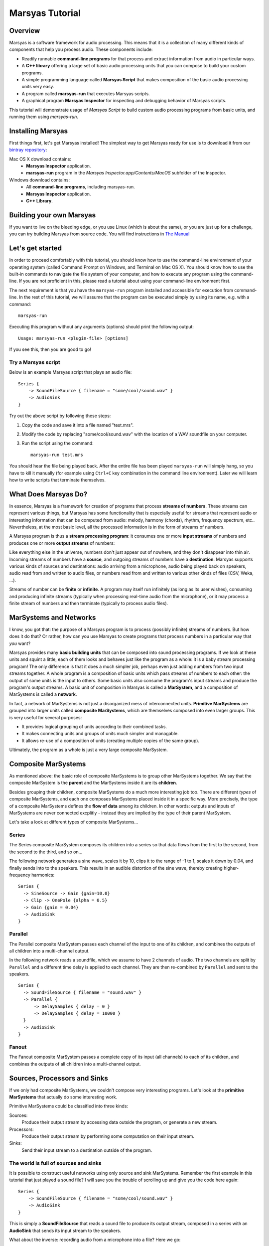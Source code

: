 ################
Marsyas Tutorial
################

Overview
========

Marsyas is a software framework for audio processing. This means that it is
a collection of many different kinds of components that help you process
audio. These components include:

- Readily runnable **command-line programs** for that process and extract
  information from audio in particular ways.
- A **C++ library** offering a large set of basic audio processing units
  that you can compose to build your custom programs.
- A simple programming language called **Marsyas Script** that makes
  composition of the basic audio processing units very easy.
- A program called **marsyas-run** that executes Marsyas scripts.
- A graphical program **Marsyas Inspector** for inspecting and debugging
  behavior of Marsyas scripts.

This tutorial will demonstrate usage of *Marsyas Script* to build custom
audio processing programs from basic units, and running them using
*marsyas-run*.

Installing Marsyas
====================

First things first, let's get Marsyas installed!
The simplest way to get Marsyas ready for use is to download it from
our `bintray repository <https://bintray.com/marsyas>`__:

Mac OS X download contains:
    - **Marsyas Inspector** application.
    - **marsyas-run** program in the *Marsyas Inspector.app/Contents/MacOS*
      subfolder of the Inspector.

Windows download contains:
    - All **command-line programs**, including marsyas-run.
    - **Marsyas Inspector** application.
    - **C++ Library**.

Building your own Marsyas
=========================

If you want to live on the bleeding edge,
or you use Linux (which is about the same), or you are just up for a challenge,
you can try building Marsyas from source code.
You will find instructions in
`The Manual <http://marsyas.info/doc/manual/marsyas-user/>`__

Let's get started
=================

In order to proceed comfortably with this tutorial,
you should know how to use the command-line environment of
your operating system (called Command Prompt on Windows, and Terminal on Mac OS X).
You should know how to use the built-in commands to navigate the
file system of your computer, and how to execute any program using the
command-line. If you are not proficient in this, please read a tutorial about
using your command-line environment first.

The next requirement is that you have the ``marsyas-run`` program
installed and accessible for execution from
command-line. In the rest of this tutorial, we will assume that
the program can be executed simply by using its name, e.g. with a command::

    marsyas-run

Executing this program without any arguments (options) should print the
following output::

    Usage: marsyas-run <plugin-file> [options]

If you see this, then you are good to go!

Try a Marsyas script
--------------------

Below is an example Marsyas script that plays an audio file::

    Series {
        -> SoundFileSource { filename = "some/cool/sound.wav" }
        -> AudioSink
    }

Try out the above script by following these steps:

#. Copy the code and save it into a file named "test.mrs".

#. Modify the code by replacing "some/cool/sound.wav" with the location of
   a WAV soundfile on your computer.

#. Run the script using the command::

    marsyas-run test.mrs

You should hear the file being played back. After the entire file has been
played ``marsyas-run`` will simply hang, so you have to kill it manually
(for example using ``Ctrl+C`` key combination in the command line environment).
Later we will learn how to write scripts that terminate themselves.

What Does Marsyas Do?
=====================

In essence, Marsyas is a framework for creation of programs that process
**streams of numbers**. These streams can represent various things, but
Marsyas has some functionality that is especially useful for streams that
represent audio or interesting information that can be computed from audio:
melody, harmony (chords), rhythm, frequency spectrum, etc..
Nevertheless, at the most basic level, all the processed information is in the
form of streams of numbers.

A Marsyas program is thus a **stream processing program**:
it consumes one or more **input streams** of numbers
and produces one or more **output streams** of numbers:

.. <diagram>

Like everything else in the universe, numbers don't just appear out of nowhere,
and they don't disappear into thin air. Incoming streams of numbers have
a **source**, and outgoing streams of numbers have a **destination**.
Marsyas supports various kinds of sources and destinations: audio arriving
from a microphone, audio being played back on speakers, audio read from and
written to audio files, or numbers read from and written to various other kinds
of files (CSV, Weka, ...).

.. <diagram>

Streams of number can be **finite** or **infinite**. A program may itself
run infinitely (as long as its user wishes), consuming and producing infinite
streams (typically when processing real-time audio from the microphone),
or it may process a finite stream of numbers and then terminate (typically
to process audio files).

MarSystems and Networks
=======================

I know, you got that: the purpose of a Marsyas program is to process
(possibly infinite) streams of numbers. But how does it do that?
Or rather, how can you use Marsyas to create programs that process
numbers in a particular way that *you* want?

Marsyas provides many **basic building units** that can be composed into
sound processing programs. If we look at these units and squint a little,
each of them looks and behaves just like the program as a whole: it is a
baby stream processing program! The only difference is that it does a
much simpler job, perhaps even just adding numbers from two input streams
together. A whole program is a composition of basic units which pass
streams of numbers to each other: the output of some units is the input
to others. Some basic units also consume the program's input streams and
produce the program's output streams.
A basic unit of composition in Marsyas is called a **MarSystem**, and
a composition of MarSystems is called a **network**.

.. <diagram: network>

In fact, a network of MarSystems is not just a disorganized mess of
interconnected units. **Primitive MarSystems** are grouped into larger units called
**composite MarSystems**, which are themselves composed into even larger
groups. This is very useful for several purposes:

- It provides logical grouping of units according to their combined tasks.
- It makes connecting units and groups of units much simpler and managable.
- It allows re-use of a composition of units (creating multiple copies of
  the same group).

Ultimately, the program as a whole is just a very large composite MarSystem.

.. <diagram: hierarchical composition>

.. For example, the following diagram represents a network of MarSystems that
   plays a sinusoid wave and noise together:

.. <diagram: concrete network of code below>

.. The above diagram represents the network defined by the Marsyas Script code below.
    Regions of code that correspond to diagram blocks are highlighted::

      Series {
          -> Parallel {
            -> Series { -> SineSource { frequency = 440.0 } -> Gain { gain = 0.4 } }
            -> Series { -> NoiseSource -> Gain { gain = 0.05 } }
          }
          -> MixToMono
          -> AudioSink
      }

Composite MarSystems
====================

As mentioned above: the basic role of composite MarSystems is to group other
MarSystems together. We say that the composite MarSystem is the **parent**
and the MarSystems inside it are its **children**.


Besides grouping their children, composite MarSystems do a much more interesting
job too. There are different *types* of composite MarSystems, and each one
composes MarSystems placed inside it in a specific way. More precisely,
the type of a composite MarSystems defines the **flow of data** among its
children. In other words: outputs and inputs of MarSystems are never connected
excplitly - instead they are implied by the type of their parent MarSystem.

Let's take a look at different types of composite MarSystems...

Series
------

The Series composite MarSystem composes its children into a series so
that data flows from the first to the second, from the second to the third, and
so on...

.. <diagram>

The following network generates a sine wave, scales it by 10, clips it to
the range of -1 to 1, scales it down by 0.04, and finally sends into to
the speakers. This results in an audible distortion of the sine wave, thereby
creating higher-frequency harmonics:

.. <diagram>

::

    Series {
      -> SineSource -> Gain {gain=10.0}
      -> Clip -> OnePole {alpha = 0.5}
      -> Gain {gain = 0.04}
      -> AudioSink
    }

Parallel
--------

The Parallel composite MarSystem passes each channel of the input to
one of its children, and combines the outputs of all children into a
multi-channel output.

.. <diagram>

In the following network reads a soundfile, which we assume to have
2 channels of audio. The two channels are split by ``Parallel``
and a different time delay is applied to each channel.
They are then re-combined by ``Parallel`` and sent to the speakers.

.. <diagram>

::

  Series {
    -> SoundFileSource { filename = "sound.wav" }
    -> Parallel {
        -> DelaySamples { delay = 0 }
        -> DelaySamples { delay = 10000 }
    }
    -> AudioSink
  }

Fanout
------

The Fanout composite MarSystem passes a complete copy of its input
(all channels) to each of its children, and combines the outputs of
all children into a multi-channel output.

.. <diagram>


Sources, Processors and Sinks
=============================

If we only had composite MarSystems, we couldn't compose very interesting
programs. Let's look at the **primitive MarSystems** that actually do
some interesting work.

Primitive MarSystems could be classified into three kinds:

Sources:
  Produce their output stream by accessing data outside the
  program, or generate a new stream.

Processors:
  Produce their output stream by performing some computation on their input
  stream.

Sinks:
  Send their input stream to a destination outside of the program.

The world is full of sources and sinks
--------------------------------------

It is possible to construct useful networks using only source and sink
MarSystems. Remember the first example in this tutorial that just played
a sound file? I will save you the trouble of scrolling up and give you
the code here again::

    Series {
        -> SoundFileSource { filename = "some/cool/sound.wav" }
        -> AudioSink
    }

This is simply a **SoundFileSource** that reads a sound file to produce its
output stream,
composed in a series with an **AudioSink** that sends its input stream to the speakers.

What about the inverse: recording audio from a microphone into a file?
Here we go::

    Series {
        -> AudioSource
        -> SoundFileSink { filename = "recording.wav" }
    }

The **AudioSource** takes audio from the microphone to produce its output,
and the **SoundFileSink** that takes its input and writes it into into a sound file.

This kinds of sources and sinks represent inputs and outputs of the
program as a whole.
It may seem counter-intuitive at first that when we talk about MarSystems
which represent program *inputs*, we only talk about their *output*,
and when we talk about MarSystems which represent program *outputs*,
we only talk about their *input*. What would happen if we placed a source
in series *after* another MarSystem?::

  Series {
    -> SoundFileSource { filename = "sound.wav" }
    -> SoundFileSource { filename = "different_sound.wav" }
    -> AudioSink
  }

Here we have two SoundFileSources in a series. What happens is that the
second one simply *discards* the input stream it receives from the first
one, and instead produces an output simply by reading its own sound file.
Likewise, what would happen if we placed a sink in series before another
MarSystem?::

  Series {
    -> SoundFileSource { filename = "sound.wav" }
    -> AudioSink
    -> SoundFileSink { filename = "copy.wav" }
  }

Here we have two kinds of sinks in a series.
What happens is that the AudioSink simply
*passes* its input to its output unchanged, in addition to sending it to
the speakers. The SoundFileSink will thus create a copy of the file read
by the SoundFileSource. Most sinks will pass their input to their output
unchanged - although it's not guaranteed, and you should read documentation
of each different type of sink before relying on it.

.. Mention CsvSink here, for completness

Can something come out of nothing?
----------------------------------

A special kind of sources are those that **generate** their output out of
nothing.

For example, there is a number of different sound generators, like
**SineSource**, **NoiseSource** and **PWMSource** in the following examples.

::

  Series { -> SineSource -> Gain{gain=0.1} -> AudioSink }

::

  Series { -> PWMSource -> Gain{gain=0.1} -> AudioSink }

::

  Series { -> NoiseSource -> Gain{gain=0.1} -> AudioSink }

Note the addition of the **Gain** MarSystem in between the sources and the sinks.
I did that for two reasons: one is to save your ears from pain, because
the sound-generating sources typically output signals with unit amplitude
(fluctuating between -1 and 1), which is the maximum possible amplitude that
can be played back by the speakers; another reason is to introduce you
to the third kind of primitive MarSystems: processors.

Number crunching
----------------

**Processing** MarSystems take their input stream and do some **computation**
with it to produce their output stream. Again, the data could be anything, any
imaginable stream of numbers.

For example, the **Gain** MarSystem simply
takes numbers from its input stream one by one, multiplies them by some
factor, and sends them out as another stream. The gain factor is configurable;
configuration of MarSystems using *controls* is explained in one of the
following sections.

A more complex processing MarSystem is **OnePole**, which is a simple
first-degree (one-pole) linear filter.
In the following code, it acts as a low-pass filter, rejecting some of the
higher frequencies of the noise generated by the NoiseSource::

  Series { -> NoiseSource -> Gain{gain=0.1} -> OnePole{alpha=0.9} -> AudioSink }

If we give Gain or OnePole audio as input, they produce audio as output.
In other words: if the input is something that makes sense to send to your
speakers, so is their output. There are other kinds of processors that
**extract information** from audio.

For example, the **Energy** MarSystem will look at consecutive slices of its
input stream, and compute the energy (power) of the signal within each slice.
By default, each slice is 512 elements large (this will be explained later).
Therefore, for each slice of input, a single output number will be produced.
The input stream is thus **reduced** to something that is not audio
anymore, but some insight about the nature of the audio - this is also
called an **audio feature**::

  Series {
    -> input: SoundFileSource{ filename="sound.wav"}
    -> Energy
    -> CsvSink { filename="result.csv" }
    + done = (input/hasData == false)
  }

The have deliberately avoided using an AudioSink or a SoundFileSink in the
above example: it would not make sense to send the output of Energy to the
speakers, or store it in a sound file. In contrast, the sink that I used
is useful for storing the output of audio features:
**CsvSink** will produce a file in the
Comma-Separated-Values format, which is just a plain text file with
columns of numbers separated by commas or spaces or tabs or any
other character, as long as it is consistent.

Try the above script and look at the file "result.csv" that it produces.
You will see one column of numbers for each channel of the source sound file.
Each number in a column is energy computed over 512 samples of audio from
the sound file.

Another useful audio feature is computed by the **ZeroCrossings** MarSystems:
it looks at consecutive slices of input audio and counts the number of
times the signal within each slice crosses from positive to negative or the
other way around. This count is then divided by the number of samples in
a slice (again, 512 by default). Each number in the output stream is the
zero-crossings ratio for one slice.
This feature is useful in estimating the pitch of the sound::

  Series {
    -> input: SoundFileSource{ filename="sound.wav"}
    -> ZeroCrossings
    -> CsvSink { filename="result.csv" }
    + done = (input/hasData == false)
  }

Just like Energy, ZeroCrossings operates on each audio channel individually,
and so the produced file "result.csv" will have as many columns as audio
channels.

The transformation of audio that has the most diverse range of
applications is arguable the Fourier transform. It produces a frequency
spectrum from a time-domain signal, which is a set of complex numbers.
Typically for audio analysis purposes, the magnitude of the complex spectrum
is computed, resulting in a *power spectrum*. This is done over
consecutive slices of audio, resulting in a *power spectrogram* - a
sequence of power spectrums. With Marsyas, it can be computed using
the **Spectrum** and **PowerSpectrum** MarSystems, like this::

  Series {
    -> input: SoundFileSource{ filename="sound.wav"}
    -> Spectrum -> PowerSpectrum
    -> CsvSink { filename="result.csv" }
    + done = (input/hasData == false)
  }

If you look into the "result.csv" file you will see a huge amount of numbers
distributed across many columns.
What has just happened? Each row represents a power spectrum computed from
a different slice of input audio. Each column represents a bin of the
power spectrum. There is exactly 257 bins, providing 257 unique
magnitudes of the spectrum computed from a slice of 512 samples.
What about the multiple input audio channels? Well, the Spectrum MarSystem
simply ignores all channels other than the first.

So, Energy and ZeroCrossings produced as many columns in the CSV file
as the input channels, but Spectrum and PowerSpectrum only worked with
a single input channel and produced a large number of columns in the CSV
file. How did the CsvSink know how to write the data into the file?
And what exactly happens on the way between the MarSystems? Read on!


The shape of streams
====================

If you read the previous section carefully and tried out the examples,
you have probably started to wonder how precisely does data move between
MarSystems, and what did I mean when I said "multiple channels".

Well, the stream of data that moves between any two MarSystems
is divided into slices, and each slice comes in the form of a
**two-dimensional array** of numbers
- a matrix, if you wish. Each slice is characterized by its number of
rows and columns. Each column represents a different moment in time, and is
therefore also called a **sample**. Each row represents a parallel flow of
data, and is therefore also called an **observation**.

.. <image>

As you could already guess, **observations** are good for representing
**parallel channels** of audio. However, they are useful for many other purposes.
For example, when computing a Fourier transform, all the resulting
**bins of the spectrum** represent information about the same moment in time
(or rather range of time).
Therefore, the power spectrum of an input slice with
1 observation (channel) and 512 samples will be an output slice with
1 sample and 257 observations (512 / 2 + 1 unique bins).

.. <image>

For example, the following script computes the power spectrogram of an
input soundfile. Unless specified otherwise, the sound file
reader will output slices of 512 samples. Each slice will be converted
into a power spectrum of 257 observations, and then written into a text file
as a row of numbers (in the text file, rows and columns are inverted, so
the time flows downwards)::

  Series {
    -> input: SoundFileSource{ filename="sound.wav"}
    -> Spectrum -> PowerSpectrum
    -> CsvSink { filename="result.csv" }
    + done = (input/hasData == false)
  }

Try opening the output file in MATLAB or Octave or Python or simply in
a spreadsheet editor like Microsoft Excell.

You can run the same script with a **different slice size** by using the
``--block`` or ``-b`` option of ``marsyas-run``. This will instruct the
first MarSystem in the network to work with slices of the desired number of
samples, and all the following MarSystems will adjust their output
according to the shape of data they receive.

If you save the above script into a file named ``spectrum.mrs``, then the
following command will run this script with initial slices of 64 samples,
resulting in a (much longer) sequence of power spectrums with 33 bins::

    marsyas-run spectrum.mrs -b 64

The number of **samples** in each slice determines the **time-resolution** of
computation - how many samples are processed by a MarSystem before they
are sent to other MarSystems as a slice. In some cases this does not
affect the *result* of computation, and in others it does. For example,
a sine wave will be generated equally if it is generated 64 by 64 samples
or 1024 by 1024 samples, but a Fourier transform of 64 samples is a
very different thing than a Fourier transform of 1024 samples.

.. Re-visit composite marsystems!

The power of controls
=====================

In the code examples above, we sometimes provided additional information
to MarSystems to clarify how we want them to operate: we supplied the
name of a file to SoundFileSource and CsvSink, the desired
gain factor to Gain, the desired sine wave frequency to SineSource, and
so on... This section explains how exactly this works.

So far we were concerned more with *what* was computed, and less with *how*
it was computed.
The input and output of MarSystems represent *what* data that they process
and *what* data they produce. However, each MarSystem also has a set of
adjustable **controls**, and their purpose is, well, to control *how* precisely
the MarSystem does its processing.

In Marsyas Script, the value of controls for a MarSystems is specified in
curly brackets  ``{ }`` after the type of the MarSystem. The syntax is
rather intuitive: ``<control name> = <value>``.

Control types
-------------

Control values can be one of 5 different types:

- truth values: ``true`` or ``false``
- integer numbers: ``0``, ``-5``, ``999``, ...
- real numbers: ``0.5``, ``1.345``, ``10.0``, ...
- 2D arrays of real numbers: ``[1.0, 5.5; 2.2, 5.6]``, ...
- strings: ``"some/cool/sound.wav"``, ...

Each control of a MarSystem has an **expected type**, and the assigned value
must **match that type**. For example, the following code will produce an
**error** in ``marsyas-run``, because SoundFileSource expects a string for
the ``filename`` control, but we are giving it a number::

  Series {
    // Error: filename is not a number, but a string:
    -> SoundFileSource { filename = 12345 }
    -> AudioSink
  }

Likewise, this will produce an error because SineSource expects a
real number for frequency, but we are giving it an integer number::

  Series {
    // Error: frequency is not an integer, but a real number:
    -> SineSource { frequency = 250 } -> Gain { gain = 0.1 }
    -> AudioSink
  }

Just adding a decimal point and a zero would fix the problem:
``frequency = 440.0``.

Control expressions and paths
-----------------------------

Aside from assigning immediate values to controls, we can assign them
a mathematical **expression**. For example, the following SineSources
have harmonic frequencies (all multiples of the same frequency), and their
amplitudes are proportional to their own frequency::

  Series {
    -> Parallel {
      -> Series {
          -> SineSource { frequency = 230.0 }
          -> Gain { gain = 1 }
      }
      -> Series {
          -> SineSource { frequency = (3 * 230.0) }
          -> Gain { gain = (1 / 3.0) }
      }
      -> Series {
          -> SineSource { frequency = (5 * 230.0) }
          -> Gain { gain = (1 / 5.0) }
      }
    }
    -> MixToMono
    -> AudioSink
  }

The basic mathematical operations are supported:

- addition: ``+``
- subtraction: ``-``
- multiplication: ``*``
- division: ``/``

Note that all control expressions must be enclosed in parenthesis ``( )``!
Parenthsis can also be used in expressions to force non-standard
order of calculation, for example: ``(2 * (5 + 7))``.

Now, if we wanted to change the entire set of harmonic frequencies up,
we would need to change the number ``230.0`` for each of the SineSources.
We can save ourselves this work by using the value for the frequency of
one SineSource in another SineSource. The condition for this is that
we give the first SineSource a **MarSystem name**. This is how we give it
the name "base": ``base: SineSource``. Its frequency control is then
accessible with a **control path** ``/base/frequency``::

  Series {
    -> Parallel {
      -> Series {
          -> base: SineSource { frequency = (360.0) }
          -> Gain { gain = 1 }
      }
      -> Series {
          -> SineSource { frequency = (3 * /base/frequency) }
          -> Gain { gain = (1 / 3.0) }
      }
      -> Series {
          -> SineSource { frequency = (5 * /base/frequency) }
          -> Gain { gain = (1 / 5.0) }
      }
    }
    -> MixToMono
    -> AudioSink
  }

As you can hear, whatever frequency value we give to the "base" SineSource,
others will compute their frequency values from the "base" one.

We could further improve this by **add controls** to MarSystems which will act
as temporary value placeholders. We can add controls to *any* MarSystem,
including the composits. This is done by adding the ``+`` sign
in front of the control value assignment: ``+ <new control name> = <value>``.
For example, we could add two controls to the top-level Series, and use
their value throughout the network: we refer to controls of the root MarSystem
by ``/<control name>``::

  Series {
    + frequency = 360.0
    + amplitude = 0.1
    -> Parallel {
      -> Series {
          -> SineSource { frequency = /frequency }
          -> Gain { gain = (amplitude / 1) }
      }
      -> Series {
          -> h1: SineSource { frequency = (3 * /frequency) }
          -> Gain { gain = (/amplitude / 3) }
      }
      -> Series {
          -> SineSource { frequency = (5 * /frequency) }
          -> Gain { gain = (/amplitude / 5) }
      }
    }
    -> MixToMono
    -> AudioSink
  }

Controls can also be set on command-line, when running ``marsyas-run``,
using the option ``-c <control name>=<value>``, which will override
existing control values. For example, assuming that we save the above
script into "harmonics.mrs" we could run
it with the base frequency 670Hz like this::

    marsyas-run harmonics.mrs -c frequency=670

Likewise, we can make a script that can play any sound file, specified
on command line. Here is the script, which we save into "play.mrs"... ::

  Series {
    -> input: SoundFileSource
    -> AudioSink
    + done = (input/hasData == false)
  }

...and here is the command to play our beloved sound::

  marsyas-run test.mrs -c input/filename="cool/sound.wav"


Control links
-------------

So far we have only used controls to, ehm, control operation of MarSystems.
What else could they possibly be used for? There is more to controls:
some MarSystems will report information by changing the values of their
controls over time, and this can even be used for controlling other
MarSystems!

We can convert any data stream into a change of a control value using
the MarSystem **FlowToControl**. This MarSystem has a control named "value",
which is set to the value of the first element of each input slice as it
is processed. We can use the value of this control in an expression for
another control. This creates a **control link** so that whenever one of
the linked controls changes, the other one is automatically updated.

For example, the following code places a FlowToControl named ``energy``
after the Rms that computes the root-mean-square energy of its
input. The ``energy/value`` control belonging to the FlowToControl is
used in the expression for the ``gain`` control of the Gain that
attenuates the NoiseSource::

  Series {
    -> Parallel {
      -> Series {
        -> input: SoundFileSource {filename="sound.wav"}
        -> Rms
        -> energy: FlowToControl
      }
      -> Series {
          -> NoiseSource
          -> Gain {gain = (energy/value * 0.5)}
          -> AudioSink
      }
    }
    + done = (input/hasData == false)
  }

If you run this script on a rather rhythmical sound file, you will hear
noise which follows the sound energy contour of the sound file.

For example, the **Yin** MarSystem performs the YIN fundamental frequency
estimation algorithm on its input audio.


Controlling the termination of a script
---------------------------------------

There is one special control name that has appeared in every code example
that uses SoundFileSource: "done". This is a mechanism for a Marsyas script
to report its own termination. Before ``marsyas-run`` starts running a script,
it looks whether the root MarSystem has a control named "done" of boolean
type. If such control is found it is being monitored. As soon as its value
becomes ``true``, ``marsyas-run`` stops executing.

In our examples, we sometimes added this control explicitely to the root
MarSystem and defined its
value with the expression ``(input/hasData == false)``, where ``input``
is the name of a SoundFileSource. Now, SoundFileSource has a boolean control
named ``hasData`` that is ``true`` as long as there is more data to be read from
the sound file. When the end of the sound file is reached, this control
becomes ``false``. This in turn triggers re-evaluation of the root ``done``
control, which now evaluates to ``true``, and the script stops executing.



Advanced data flow management
=============================

ShiftInput
-----------

...

Accumulator
-----------

...

Shredder
--------

...

Memory
------

...

Transpose
---------

...





Where to go from here
=====================

- `The manual <http://marsyas.info/doc/manual/marsyas-user/index.html>`_
- `The C++ library reference <http://marsyas.info/doc/sourceDoc/html/index.html>`_
- `The language reference <https://github.com/marsyas/marsyas/wiki/Scripting-Language>`_
